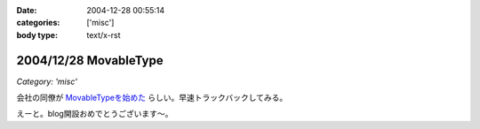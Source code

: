 :date: 2004-12-28 00:55:14
:categories: ['misc']
:body type: text/x-rst

======================
2004/12/28 MovableType
======================

*Category: 'misc'*

会社の同僚が `MovableTypeを始めた`_ らしい。早速トラックバックしてみる。

えーと。blog開設おめでとうございます～。

.. _`MovableTypeを始めた`: http://akn.to/blog/1



.. :extend type: text/plain
.. :extend:


.. :comments:
.. :comment id: 2005-11-28.4602223502
.. :title: Re: MovableType
.. :author: AKN
.. :date: 2004-12-28 01:57:55
.. :email: webmaster@akn.to
.. :url: http://akn.to/blog/
.. :body:
.. 調べたらすぐわかることなんやろーけどトラックバックの仕方わからーん。
.. し返そうと思ったけど今日はコメントだけにしといたるわ。
.. 年末のDB構築楽しみにしときな！(☆_-)
.. 
.. 
.. :Trackbacks:
.. :TrackbackID: 2005-11-28.4603373559
.. :title: 今さらブログ始めました。
.. :BlogName: 三國志図書館Blog
.. :url: http://www.akn.to/mt/archives/2004/12/post_3.html
.. :date: 2005-11-28 00:47:40
.. :body:
.. 既にAKN's三國志図書館自体がほったらかし状態になりつつあるのに、今さらながら...
